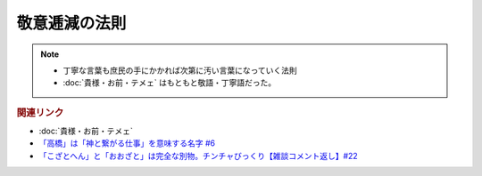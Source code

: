 敬意逓減の法則
==========================================================
.. note:: 
  * 丁寧な言葉も庶民の手にかかれば次第に汚い言葉になっていく法則
  * :doc:`貴様・お前・テメェ` はもともと敬語・丁寧語だった。

.. rubric:: 関連リンク
* :doc:`貴様・お前・テメェ` 
* `「高橋」は「神と繋がる仕事」を意味する名字 #6`_
* `「こざとへん」と「おおざと」は完全な別物。チンチャびっくり【雑談コメント返し】#22`_

.. _「高橋」は「神と繋がる仕事」を意味する名字 #6: https://www.youtube.com/watch?v=1aNEoPA1YMk
.. _「こざとへん」と「おおざと」は完全な別物。チンチャびっくり【雑談コメント返し】#22: https://www.youtube.com/watch?v=ClAiVcoYHoU


